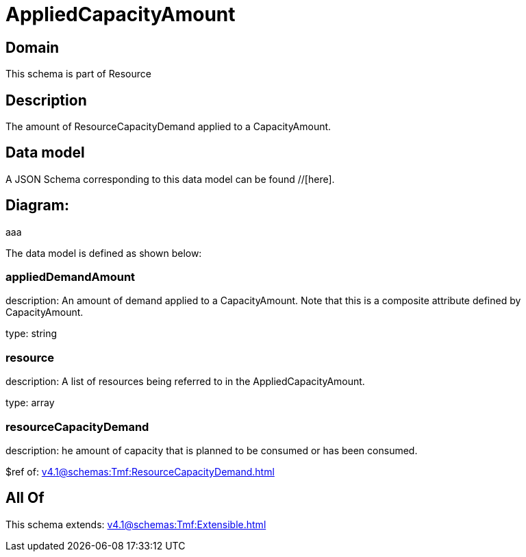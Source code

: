 = AppliedCapacityAmount

[#domain]
== Domain

This schema is part of Resource

[#description]
== Description
The amount of ResourceCapacityDemand applied to a CapacityAmount.


[#data_model]
== Data model

A JSON Schema corresponding to this data model can be found //[here].

== Diagram:
aaa

The data model is defined as shown below:


=== appliedDemandAmount
description: An amount of demand applied to a CapacityAmount. Note that this is a composite attribute defined by CapacityAmount.

type: string


=== resource
description: A list of resources being referred to in the AppliedCapacityAmount.

type: array


=== resourceCapacityDemand
description: he amount of capacity that is planned to be consumed or has been consumed.

$ref of: xref:v4.1@schemas:Tmf:ResourceCapacityDemand.adoc[]


[#all_of]
== All Of

This schema extends: xref:v4.1@schemas:Tmf:Extensible.adoc[]
